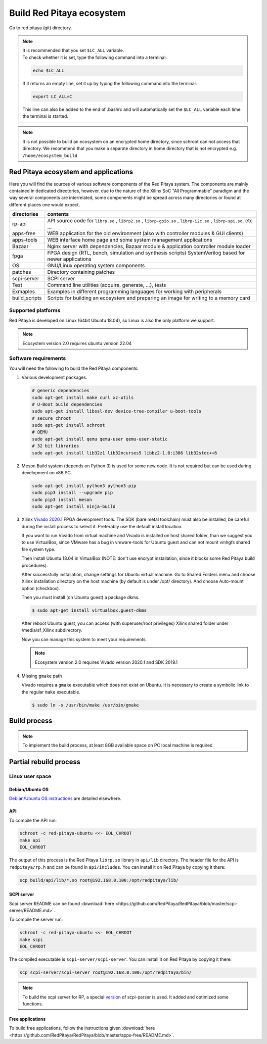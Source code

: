 .. _ecosystem:

##########################
Build Red Pitaya ecosystem
##########################

Go to red pitaya (git) directory.

.. note::
   
   | It is recommended that you set ``$LC_ALL`` variable.
   | To check whether it is set, type the following command into a terminal:
   
   .. code-block:: shell-session
      
       echo $LC_ALL

   If it returns an empty line, set it up by typing the following command into the terminal:

   .. code-block:: shell-session
      
       export LC_ALL=C
   
   This line can also be added to the end of .bashrc and will automatically set the ``$LC_ALL`` variable each time the 
   terminal is started.
   
.. note::
    
    It is not possible to build an ecosystem on an encrypted home directory, since schroot can not access that 
    directory. We recommend that you make a separate directory in home directory that is not encrypted e.g. 
    ``/home/ecosystem_build``
       
=====================================
Red Pitaya ecosystem and applications
=====================================

Here you will find the sources of various software components of the
Red Pitaya system. The components are mainly contained in dedicated
directories, however, due to the nature of the Xilinx SoC "All 
Programmable" paradigm and the way several components are interrelated,
some components might be spread across many directories or found at
different places one would expect.

+--------------+-------------------------------------------------------------------------------------------------------------------------------------------------+
| directories  | contents                                                                                                                                        |
+==============+=================================================================================================================================================+
| rp-api       | API source code for ``librp.so`` , ``librp2.so`` , ``librp-gpio.so`` , ``librp-i2c.so`` , ``librp-spi.so``, etc ...                             |
+--------------+-------------------------------------------------------------------------------------------------------------------------------------------------+
| apps-free    | WEB application for the old environment (also with controller modules & GUI clients)                                                            |
+--------------+-------------------------------------------------------------------------------------------------------------------------------------------------+
| apps-tools   | WEB interface home page and some system management applications                                                                                 |
+--------------+-------------------------------------------------------------------------------------------------------------------------------------------------+
| Bazaar       | Nginx server with dependencies, Bazaar module & application controller module loader                                                            |
+--------------+-------------------------------------------------------------------------------------------------------------------------------------------------+
| fpga         | FPGA design (RTL, bench, simulation and synthesis scripts) SystemVerilog based for newer applications                                           |
+--------------+-------------------------------------------------------------------------------------------------------------------------------------------------+
| OS           | GNU/Linux operating system components                                                                                                           |
+--------------+-------------------------------------------------------------------------------------------------------------------------------------------------+
| patches      | Directory containing patches                                                                                                                    |
+--------------+-------------------------------------------------------------------------------------------------------------------------------------------------+
| scpi-server  | SCPI server                                                                                                                                     |
+--------------+-------------------------------------------------------------------------------------------------------------------------------------------------+
| Test         | Command line utilities (acquire, generate, ...), tests                                                                                          |
+--------------+-------------------------------------------------------------------------------------------------------------------------------------------------+
| Exmaples     | Examples in different programming languages for working with peripherals                                                                        |
+--------------+-------------------------------------------------------------------------------------------------------------------------------------------------+
| build_scripts| Scripts for building an ecosystem and preparing an image for writing to a memory card                                                           |
+--------------+-------------------------------------------------------------------------------------------------------------------------------------------------+

-------------------
Supported platforms
-------------------

Red Pitaya is developed on Linux (64bit Ubuntu 18.04),
so Linux is also the only platform we support.

.. note::

   Ecosystem version 2.0 requires ubuntu version 22.04


.. _sys-req-label:

---------------------
Software requirements
---------------------

You will need the following to build the Red Pitaya components:

1. Various development packages.

   .. code-block:: shell-session

      # generic dependencies
      sudo apt-get install make curl xz-utils
      # U-Boot build dependencies
      sudo apt-get install libssl-dev device-tree-compiler u-boot-tools
      # secure chroot
      sudo apt-get install schroot
      # QEMU
      sudo apt-get install qemu qemu-user qemu-user-static
      # 32 bit libraries
      sudo apt-get install lib32z1 lib32ncurses5 libbz2-1.0:i386 lib32stdc++6

2. Meson Build system (depends on Python 3) is used for some new code.
   It is not required but can be used during development on x86 PC.

   .. code-block:: shell-session

      sudo apt-get install python3 python3-pip
      sudo pip3 install --upgrade pip
      sudo pip3 install meson
      sudo apt-get install ninja-build

3. Xilinx `Vivado 2020.1 <http://www.xilinx.com/support/download.html>`_ FPGA development tools.
   The SDK (bare metal toolchain) must also be installed, be careful during the install process to select it.
   Preferably use the default install location.

   If you want to run Vivado from virtual machine and Vivado is installed on host shared
   folder, than we suggest you to use VirtualBox, since VMware has a bug in vmware-tools
   for Ubuntu guest and can not mount vmhgfs shared file system type.

   Then install Ubuntu 18.04 in VirtualBox (NOTE: don't use encrypt installation, 
   since it blocks some Red Pitaya build procedures).

   After successfully installation, change settings for Ubuntu virtual machine.
   Go to Shared Folders menu and choose Xilinx installation directory on the host machine
   (by default is under /opt/ directory). And choose Auto-mount option (checkbox).

   Then you must install (on Ubuntu guest) a package dkms.

   .. code-block:: shell-session

      $ sudo apt-get install virtualbox.guest-dkms

   After reboot Ubuntu guest, you can access (with superuser/root privileges) Xilinx shared
   folder under /media/sf_Xilinx subdirectory.

   Now you can manage this system to meet your requirements.

   .. note::

      Ecosystem version 2.0 requires Vivado version 2020.1 and SDK 2019.1



4. Missing ``gmake`` path

   Vivado requires a ``gmake`` executable which does not exist on Ubuntu. It is necessary to create a symbolic link to the regular ``make`` executable.

   .. code-block:: shell-session

      $ sudo ln -s /usr/bin/make /usr/bin/gmake

.. _build-proc-label:

=============
Build process
=============

.. note::

   To implement the build process, at least 8GB available space on PC local machine is required.

.. tabs::

   .. group-tab:: Ecosystem 1.04

      **1.** Go to your preferred development directory and clone the Red Pitaya repository from GitHub.
      The choice of specific branches or tags is up to the user.

      .. code-block:: shell-session

         git clone https://github.com/RedPitaya/RedPitaya.git
         cd RedPitaya

      .. note:: 

         You can run a script that builds the ecosystem from the build_scripts folder. |br|
         To build an ecosystem for boards 125-14:

         .. code-block:: shell-session

            cd ./RedPitaya/build_scripts
            sudo ./build_Z10.sh

         To build an ecosystem for board 125-14 (Z7020):

         .. code-block:: shell-session
         
            cd ./RedPitaya/build_scripts
            sudo ./build_Z20_125.sh

         To build an ecosystem for board 125-14 4-Input (Z7020):

         .. code-block:: shell-session
         
            cd ./RedPitaya/build_scripts
            sudo ./build_Z20_4CH.sh

         To build an ecosystem for boards 122-16:

         .. code-block:: shell-session
         
            cd ./RedPitaya/build_scripts
            sudo ./build_Z20.sh

         To build an ecosystem for board 250-12:
         
         .. code-block:: shell-session
         
            cd ./RedPitaya/build_scripts
            sudo ./build_Z250_12.sh   

         or follow the steps of the instructions and build yourself
         

      **2.**  An example script ``settings.sh`` is provided for setting all necessary environment variables.
      The script assumes some default tool install paths, so it might need editing if install paths other than the ones described above were used.

      .. code-block:: shell-session

         settings.sh

      **3.** Prepare a download cache for various source tarballs.
      This is an optional step that will speed up the build process by avoiding downloads for all but the first build.
      There is a default cache path defined in the ``settings.sh`` script, you can edit it and avoid a rebuild the next time.

      .. code-block:: shell-session

         mkdir -p dl
         export DL=$PWD/dl

      **4.** Download the ARM Ubuntu root environment (usually the latest) from Red Pitaya download servers.
      You can also create your root environment following the instructions in :ref:`OS image build instructions <os>`.
      Correct file permissions are required for ``schroot`` to work properly.

      .. code-block:: shell-session

         wget https://downloads.redpitaya.com/downloads/LinuxOS/redpitaya_ubuntu_04-oct-2021.tar.gz
         sudo chown root:root redpitaya_ubuntu_04-oct-2021.tar.gz
         sudo chmod 664 redpitaya_ubuntu_04-oct-2021.tar.gz

      **5.** Create schroot configuration file ``/etc/schroot/chroot.d/red-pitaya-ubuntu.conf``.
      Replace the tarball path stub with the absolute path of the previously downloaded image.
      Replace user names with a comma-separated list of users who should be able to compile Red Pitaya.

      .. code-block:: none

         [red-pitaya-ubuntu]
         description=Red Pitaya Debian/Ubuntu OS image
         type=file
         file=absolute-path-to-red-pitaya-ubuntu.tar.gz
         users=comma-separated-list-of-users-with-access-permissions
         root-users=comma-separated-list-of-users-with-root-access-permissions
         root-groups=root
         profile=desktop
         personality=linux
         preserve-environment=true

      .. note::

         Example of configuration file:

         .. code-block:: shell-session
         
            [red-pitaya-ubuntu]
            description= Red pitaya
            type=file
            file=/home/user/RedPitaya/redpitaya_ubuntu_04-oct-2021.tar.gz
            users=root
            root-users=root
            root-groups=root
            personality=linux
            preserve-environment=true


      **6.** To build everything a few ``make`` steps are required.

      .. code-block:: shell-session

         make -f Makefile.x86
         schroot -c red-pitaya-ubuntu <<- EOL_CHROOT
         make
         EOL_CHROOT
         make -f Makefile.x86 zip

      **7.** If you want to build for 122-16 based on Z7020 Xilinx, you must pass parameter FPGA MODEL=Z20 in the makefile
      This parameter defines how to create projects and should be transferred to all makefiles.

      .. code-block:: shell-session

         make -f Makefile.x86 MODEL=Z20
         schroot -c red-pitaya-ubuntu <<- EOL_CHROOT
         make MODEL=Z20
         EOL_CHROOT
         make -f Makefile.x86 zip MODEL=Z20

      **8.** If you want to build for 125-14 4-Input based on Z7020 Xilinx, you must pass parameter FPGA MODEL=Z20_125_4CH in makefile
      This parameter defines how to create projects and should be transferred to all makefiles.

      .. code-block:: shell-session

         make -f Makefile.x86 MODEL=Z20_125_4CH
         schroot -c red-pitaya-ubuntu <<- EOL_CHROOT
         make MODEL=Z20_125_4CH
         EOL_CHROOT
         make -f Makefile.x86 zip MODEL=Z20_125_4CH

      **9.** If you want to build for 250-12 based on Z7020 Xilinx, you must pass parameter FPGA MODEL=Z20_250_12 in the makefile
      This parameter defines how to create projects and should be transferred to all makefiles.

      .. code-block:: shell-session

         make -f Makefile.x86 MODEL=Z20_250_12
         schroot -c red-pitaya-ubuntu <<- EOL_CHROOT
         make MODEL=Z20_250_12
         EOL_CHROOT
         make -f Makefile.x86 zip MODEL=Z20_250_12

      To get an interactive ARM shell do.

      .. code-block:: shell-session

         schroot -c red-pitaya-ubuntu
   
   .. group-tab:: Ecosystem 2.00 and up

      **1.** Go to your preferred development directory and clone the Red Pitaya repository from GitHub.
      The choice of specific branches or tags is up to the user.

      .. code-block:: shell-session

         git clone https://github.com/RedPitaya/RedPitaya.git
         cd RedPitaya

      .. note:: 

         You can run a script that builds the ecosystem from the build_scripts folder. |br|
         To build an ecosystem for all boards:

         .. code-block:: shell-session

            cd ./RedPitaya/build_scripts
            sudo ./build_OS.sh

         or follow the steps of the instructions and build yourself
         

      **2.**  An example script ``settings.sh`` is provided for setting all necessary environment variables.
      The script assumes some default tool install paths, so it might need editing if install paths other than the ones described above were used.

      .. code-block:: shell-session

         settings.sh

      **3.** Prepare a download cache for various source tarballs.
      This is an optional step that will speedup the build process by avoiding downloads for all but the first build.
      There is a default cache path defined in the ``settings.sh`` script, you can edit it and avoid a rebuild the next time.

      .. code-block:: shell-session

         mkdir -p dl
         export DL=$PWD/dl

      **4.** Download the ARM Ubuntu root environment (usually the latest) from Red Pitaya download servers.
      You can also create your root environment following the instructions in :ref:`OS image build instructions <os>`.
      Correct file permissions are required for ``schroot`` to work properly.

      .. code-block:: shell-session

         wget https://downloads.redpitaya.com/downloads/LinuxOS/redpitaya_OS_16-03-48_03-Nov-2022.tar.gz
         sudo chown root:root redpitaya_OS_16-03-48_03-Nov-2022.tar.gz
         sudo chmod 664 redpitaya_OS_16-03-48_03-Nov-2022.tar.gz

      **5.** Create schroot configuration file ``/etc/schroot/chroot.d/red-pitaya-ubuntu.conf``.
      Replace the tarball path stub with the absolute path of the previously downloaded image.
      Replace user names with a comma-separated list of users who should be able to compile Red Pitaya.

      .. code-block:: none

         [red-pitaya-ubuntu]
         description=Red Pitaya Debian/Ubuntu OS image
         type=file
         file=absolute-path-to-red-pitaya-ubuntu.tar.gz
         users=comma-separated-list-of-users-with-access-permissions
         root-users=comma-separated-list-of-users-with-root-access-permissions
         root-groups=root
         profile=desktop
         personality=linux
         preserve-environment=true

      .. note::

         Example of configuration file:

         .. code-block:: shell-session
         
            [red-pitaya-ubuntu]
            description= Red pitaya
            type=file
            file=/home/user/RedPitaya/redpitaya_OS_16-03-48_03-Nov-2022.tar.gz
            users=root
            root-users=root
            root-groups=root
            personality=linux
            preserve-environment=true
       

      **6.** To build everything a few ``make`` steps are required.

      .. code-block:: shell-session

         make -f Makefile.x86
         schroot -c red-pitaya-ubuntu <<- EOL_CHROOT
         make
         EOL_CHROOT
         make -f Makefile.x86 zip

      To get an interactive ARM shell do.

      .. code-block:: shell-session

         schroot -c red-pitaya-ubuntu

      .. note::

         Ecosystem Build 2.0 cannot build for a specific board model as it was in version 1.04. Differences only in the assembly of FPGA for specific models.


=======================
Partial rebuild process
=======================

.. tabs::

   .. group-tab:: Ecosystem 1.04

      The next components can be built separately.
      By default, the project is built for RedPitaya 125-14 (Z7010), if necessary build for the (RedPitaya 122-16) Z7020, use the parameter MODEL=Z20 and parameter MODEL=Z20_250_12 for RedPitaya (250-12) Z7020.

      * FPGA + device tree
      * u-Boot
      * Linux kernel
      * Debian/Ubuntu OS
      * API
      * SCPI server
      * free applications

      **Base system**

      Here the *base system* represents everything before Linux user space.

      To be able to compile FPGA and cross-compile *base system* software, it is necessary to set up the Vivado FPGA tools and ARM SDK.


      .. code-block:: shell-session

         $ . settings.sh

      On some systems (including Ubuntu 18.04) the library setup provided by Vivado conflicts with default system libraries.
      To avoid this, disable library overrides specified by Vivado.


      .. code-block:: shell-session

         $ export LD_LIBRARY_PATH=""

      Once an ecosystem is built, it can be packaged into an archive for ease of use.


      .. code-block:: shell-session

         $ make -f Makefile.x86 zip

   ~~~~~~~~~~~~~~~~~~~~~~~~~~~~
   FPGA and device tree sources
   ~~~~~~~~~~~~~~~~~~~~~~~~~~~~


      .. code-block:: shell-session

         $ make -f Makefile.x86 fpga

      Detailed instructions are provided for :ref:`building the FPGA <buildprocess>`
      including some :ref:`device tree details <devicetree>`.

      --------------------------------------
      Device Tree compiler + overlay patches
      --------------------------------------

      Download the Device Tree compiler with overlay patches from Pantelis Antoniou.
      Compile and install it.
      Otherwise, a binary is available in ``tools/dtc``.

      .. code-block:: shell-session

         $ sudo apt-get install flex bison
         $ git clone git@github.com:pantoniou/dtc.git
         $ cd dtc
         $ git checkout overlays
         $ make
         $ sudo make install PREFIX=/usr

      ~~~~~~
      U-boot
      ~~~~~~

      To build the U-Boot binary and boot scripts (used to select between booting into Buildroot or Debian/Ubuntu):

      .. code-block:: shell-session

         make -f Makefile.x86 u-boot

      The build process downloads the Xilinx version of U-Boot sources from Github, applies patches and starts the build process.
      Patches are available in the ``patches/`` directory.

      ~~~~~~~~~~~~~~~~~~~~~~~~~~~~~~~~~~~~~
      Linux kernel and device tree binaries
      ~~~~~~~~~~~~~~~~~~~~~~~~~~~~~~~~~~~~~

      To build a Linux image:

      .. code-block:: shell-session

         make -f Makefile.x86 linux
         make -f Makefile.x86 linux-install
         make -f Makefile.x86 devicetree
         make -f Makefile.x86 devicetree-install

      The build process downloads the Xilinx version of Linux sources from Github, applies patches and starts the build process.
      Patches are available in the ``patches/`` directory.

      ~~~~~~~~~
      Boot file
      ~~~~~~~~~

      The created boot file contains FSBL, FPGA bitstream and U-Boot binary.

      .. code-block:: shell-session

         make -f Makefile.x86 boot
   
   .. group-tab:: Ecosystem 2.00 and up

      The next components can be built separately.

      * FPGA + overlays     
      * u-Boot
      * Linux kernel
      * API
      * SCPI server
      * Console tools and web app

      -----------
      Base system
      -----------

      Here *base system* represents everything before Linux user space.

      To be able to compile FPGA and cross compile *base system* software, it is necessary to setup the Vivado FPGA tools and ARM SDK.


      .. code-block:: shell-session

         ./settings.sh
         export CROSS_COMPILE=arm-linux-gnueabihf-
         export ARCH=arm
         export PATH=$PATH:/opt/Xilinx/Xilinx/Vivado/2020.1/bin
         export PATH=$PATH:/opt/Xilinx/SDK/2019.1/bin
         export PATH=$PATH:/opt/Xilinx/SDK/2019.1/gnu/aarch32/lin/gcc-arm-linux-gnueabi/bin/


      Once an ecosystem is built, it can be packaged into an archive for ease of use.


      .. code-block:: shell-session

         $ make -f Makefile.x86 zip

      ~~~~~~~~~~~~~~~~~~~~~~~~~~~~
      FPGA and overlays
      ~~~~~~~~~~~~~~~~~~~~~~~~~~~~

      Each FPGA version uses its own overlay with the devices necessary to work with FPGA. Previously, the device tree was fixed for a specific FPGA version and board. |br|
      For each board, you need to call the assembly with the board version parameters. But to speed up the build, you can skip the unnecessary version.

      .. code-block:: shell-session

         make -f Makefile.x86 fpga MODEL=Z10
         make -f Makefile.x86 fpga MODEL=Z20
         make -f Makefile.x86 fpga MODEL=Z20_125
         make -f Makefile.x86 fpga MODEL=Z20_125_4CH
         make -f Makefile.x86 fpga MODEL=Z20_250_12

      Detailed instructions are provided for :ref:`building the FPGA <buildprocess>`

      ~~~~~~~~~~~~~~~~~~~~~~~~~~~~~~~
      U-boot 
      ~~~~~~~~~~~~~~~~~~~~~~~~~~~~~~~

      To build the U-Boot binary and boot scripts:

      .. code-block:: shell-session

         make -f Makefile.x86 boot

      The build process downloads the Xilinx version of U-Boot sources from Github, applies patches and starts the build process.
      Patches are available in the ``patches/`` directory.

      .. note::

         The script builds two versions of boot.bin files. One version for boards with 512 MB RAM, the second version for boards with 1 GB of RAM. There are also two versions of the Linux kernel boot scripts.

      .. note::
         
         The device tree for uboot is built using prepared files located in the `dts_uboot` folder. The device tree defines the minimum requirements for peripherals in order for the board to start.


      ~~~~~~~~~~~~~~~~~~~~~~~~~~~~~~~~~~~~~
      Linux kernel and device tree binaries
      ~~~~~~~~~~~~~~~~~~~~~~~~~~~~~~~~~~~~~

      To build a Linux image:

      .. code-block:: shell-session

         make -f Makefile.x86 linux
         make -f Makefile.x86 devicetree

      The build process downloads the Xilinx version of Linux sources from Github, applies patches and starts the build process.
      Patches are available in the ``patches/`` directory.

      .. note:: 

         To build device trees, you must first build the necessary FPGA projects for the required boards. Since dtb and dts files are built on the basis of FPGA `barebone` projects.


      ~~~~~~~~~~~~~~~~~~~~~~~~~~~~~~~~~~~~
      API + SCPI server + Web Applications
      ~~~~~~~~~~~~~~~~~~~~~~~~~~~~~~~~~~~~

      You can build separately each of the projects. The build requires a Linux image, see :ref:`Build process <build-proc-label>`.
      Use cases are shown below.:

      .. code-block:: shell-session

         schroot -c red-pitaya-ubuntu <<- EOL_CHROOT
         make api
         make nginx
         make scpi
         make sdr
         make bode
         make monitor
         make generator
         make acquire
         make calib
         make daisy_tool
         make spectrum
         make led_control
         make ecosystem
         make updater
         make main_menu
         make scpi_manager
         make streaming_manager
         make calib_app
         make network_manager
         make jupyter_manager
         EOL_CHROOT

      .. note::

         Possible options for individual assemblies are listed. Some of them depend on each other. You can build everything at once if you start the build with `make all`


----------------
Linux user space
----------------

~~~~~~~~~~~~~~~~
Debian/Ubuntu OS
~~~~~~~~~~~~~~~~

`Debian/Ubuntu OS instructions <https://github.com/RedPitaya/RedPitaya/tree/master/OS/debian>`_ are detailed elsewhere.

~~~
API
~~~

To compile the API run:

.. code-block:: shell-session

   schroot -c red-pitaya-ubuntu <<- EOL_CHROOT
   make api
   EOL_CHROOT

The output of this process is the Red Pitaya ``librp.so`` library in ``api/lib`` directory.
The header file for the API is ``redpitaya/rp.h`` and can be found in ``api/includes``.
You can install it on Red Pitaya by copying it there:

.. code-block:: shell-session

   scp build/api/lib/*.so root@192.168.0.100:/opt/redpitaya/lib/

~~~~~~~~~~~
SCPI server
~~~~~~~~~~~

Scpi server README can be found :download:`here <https://github.com/RedPitaya/RedPitaya/blob/master/scpi-server/README.md>`.

To compile the server run:

.. code-block:: shell-session

   schroot -c red-pitaya-ubuntu <<- EOL_CHROOT
   make scpi
   EOL_CHROOT

The compiled executable is ``scpi-server/scpi-server``.
You can install it on Red Pitaya by copying it there:

.. code-block:: shell-session

   scp scpi-server/scpi-server root@192.168.0.100:/opt/redpitaya/bin/

.. note::

   To build the scpi server for RP, a special `version <https://github.com/RedPitaya/scpi-parser/tree/redpitaya>`_  of scpi-parser is used. It added and optimized some functions.

~~~~~~~~~~~~~~~~~
Free applications
~~~~~~~~~~~~~~~~~

To build free applications, follow the instructions given :download:`here <https://github.com/RedPitaya/RedPitaya/blob/master/apps-free/README.md>`.


.. |br| raw:: html

   <br/>
